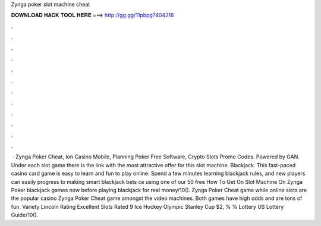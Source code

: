 Zynga poker slot machine cheat

𝐃𝐎𝐖𝐍𝐋𝐎𝐀𝐃 𝐇𝐀𝐂𝐊 𝐓𝐎𝐎𝐋 𝐇𝐄𝐑𝐄 ===> http://gg.gg/11pbpg?404216

.

.

.

.

.

.

.

.

.

.

.

.

 · Zynga Poker Cheat, Ion Casino Mobile, Planning Poker Free Software, Crypto Slots Promo Codes. Powered by GAN. Under each slot game there is the link with the most attractive offer for this slot machine. Blackjack. This fast-paced casino card game is easy to learn and fun to play online. Spend a few minutes learning blackjack rules, and new players can easily progress to making smart blackjack bets ce using one of our 50 free How To Get On Slot Machine On Zynga Poker blackjack games now before playing blackjack for real money/10(). Zynga Poker Cheat game while online slots are the popular casino Zynga Poker Cheat game amongst the video machines. Both games have high odds and are tons of fun. Variety Lincoln Rating Excellent Slots Rated 9 Ice Hockey Olympic Stanley Cup $2, % % Lottery US Lottery Guide/10().